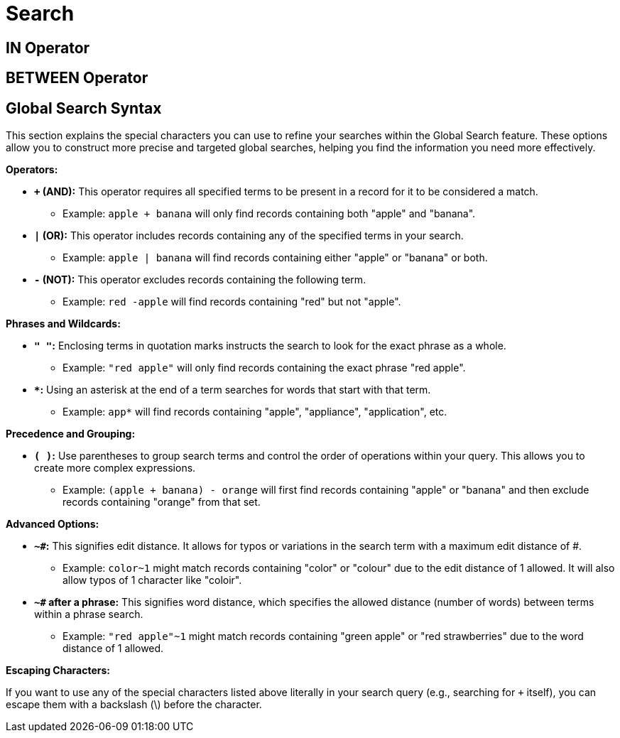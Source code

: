 = Search

== IN Operator

== BETWEEN Operator

[[global_search_syntax]]
== Global Search Syntax

This section explains the special characters you can use to refine your searches within the Global Search feature. These options allow you to construct more precise and targeted global searches, helping you find the information you need more effectively.

**Operators:**

* **`+` (AND):** This operator requires all specified terms to be present in a record for it to be considered a match. 
** Example: `apple + banana` will only find records containing both "apple" and "banana".

* **`|` (OR):** This operator includes records containing any of the specified terms in your search.
** Example: `apple | banana` will find records containing either "apple" or "banana" or both.

* **`-` (NOT):** This operator excludes records containing the following term.
** Example: `red -apple` will find records containing "red" but not "apple".

**Phrases and Wildcards:**

* **`" "`:** Enclosing terms in quotation marks instructs the search to look for the exact phrase as a whole.
** Example: `"red apple"` will only find records containing the exact phrase "red apple".

* ** `*`:** Using an asterisk at the end of a term searches for words that start with that term.
** Example: `app*` will find records containing "apple", "appliance", "application", etc.

**Precedence and Grouping:**

* **`( )`:** Use parentheses to group search terms and control the order of operations within your query. This allows you to create more complex expressions.
** Example: `(apple + banana) - orange` will first find records containing "apple" or "banana" and then exclude records containing "orange" from that set.

**Advanced Options:**

* **`~#`:** This signifies edit distance. It allows for typos or variations in the search term with a maximum edit distance of #.
** Example: `color~1` might match records containing "color" or "colour" due to the edit distance of 1 allowed. It will also allow typos of 1 character like "coloir".

* **`~#` after a phrase:** This signifies word distance, which specifies the allowed distance (number of words) between terms within a phrase search.
** Example: `"red apple"~1` might match records containing "green apple" or "red strawberries" due to the word distance of 1 allowed.

**Escaping Characters:**

If you want to use any of the special characters listed above literally in your search query (e.g., searching for `+` itself), you can escape them with a backslash (\) before the character.

